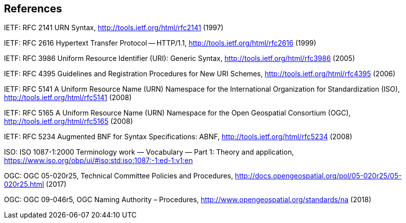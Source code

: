 == References

IETF: RFC 2141 URN Syntax,  http://tools.ietf.org/html/rfc2141 (1997)

IETF: RFC 2616 Hypertext Transfer Protocol -- HTTP/1.1,  http://tools.ietf.org/html/rfc2616 (1999)

IETF: RFC 3986 Uniform Resource Identifier (URI): Generic Syntax, http://tools.ietf.org/html/rfc3986 (2005)

IETF: RFC 4395 Guidelines and Registration Procedures for New URI Schemes,  http://tools.ietf.org/html/rfc4395 (2006)

IETF: RFC 5141 A Uniform Resource Name (URN) Namespace for the International Organization for Standardization (ISO),  http://tools.ietf.org/html/rfc5141 (2008)

IETF: RFC 5165 A Uniform Resource Name (URN) Namespace for the Open Geospatial Consortium (OGC),  http://tools.ietf.org/html/rfc5165 (2008)

IETF: RFC 5234 Augmented BNF for Syntax Specifications: ABNF,  http://tools.ietf.org/html/rfc5234 (2008)

ISO: ISO 1087-1:2000 Terminology work — Vocabulary — Part 1: Theory and application, https://www.iso.org/obp/ui/#iso:std:iso:1087:-1:ed-1:v1:en

OGC: OGC 05-020r25, Technical Committee Policies and Procedures, http://docs.opengeospatial.org/pol/05-020r25/05-020r25.html (2017)

OGC: OGC 09-046r5, OGC Naming Authority – Procedures, http://www.opengeospatial.org/standards/na (2018)

